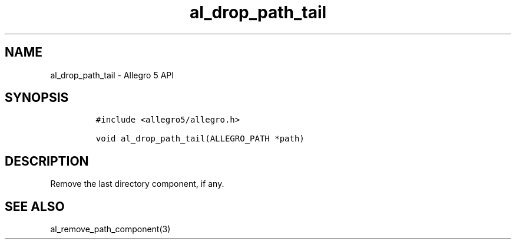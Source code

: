 .\" Automatically generated by Pandoc 3.1.3
.\"
.\" Define V font for inline verbatim, using C font in formats
.\" that render this, and otherwise B font.
.ie "\f[CB]x\f[]"x" \{\
. ftr V B
. ftr VI BI
. ftr VB B
. ftr VBI BI
.\}
.el \{\
. ftr V CR
. ftr VI CI
. ftr VB CB
. ftr VBI CBI
.\}
.TH "al_drop_path_tail" "3" "" "Allegro reference manual" ""
.hy
.SH NAME
.PP
al_drop_path_tail - Allegro 5 API
.SH SYNOPSIS
.IP
.nf
\f[C]
#include <allegro5/allegro.h>

void al_drop_path_tail(ALLEGRO_PATH *path)
\f[R]
.fi
.SH DESCRIPTION
.PP
Remove the last directory component, if any.
.SH SEE ALSO
.PP
al_remove_path_component(3)
